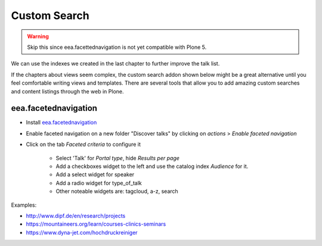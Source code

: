 .. _customsearch-label:

Custom Search
=============

..  warning::

    Skip this since eea.facettednavigation is not yet compatible with Plone 5.


We can use the indexes we created in the last chapter to further improve the talk list.

If the chapters about views seem complex, the custom search addon shown below might be a great alternative until you feel comfortable writing views and templates. There are several tools that allow you to add amazing custom searches and content listings through the web in Plone.

.. _customsearch-eea-label:

eea.facetednavigation
---------------------

* Install `eea.facetednavigation <https://pypi.python.org/pypi/eea.facetednavigation/>`_
* Enable faceted navigation on a new folder "Discover talks" by clicking on *actions* > *Enable faceted navigation*
* Click on the tab *Faceted criteria* to configure it

    * Select 'Talk' for *Portal type*, hide *Results per page*
    * Add a checkboxes widget to the left and use the catalog index *Audience* for it.
    * Add a select widget for speaker
    * Add a radio widget for type_of_talk
    * Other noteable widgets are: tagcloud, a-z, search

Examples:

* http://www.dipf.de/en/research/projects
* https://mountaineers.org/learn/courses-clinics-seminars
* https://www.dyna-jet.com/hochdruckreiniger

.. TODO: add custom eea-view using dates

.. seealso::

    We use the new catalog indexes to provide the data for the widgets and search the results. For other use cases we could also use either the built-in vocabularies (https://pypi.python.org/pypi/plone.app.vocabularies) or create custom vocabularies for this.

    * Custom vocabularies ttw using `Products.ATVocabularyManager <https://pypi.python.org/pypi/Products.ATVocabularyManager>`_
    * Programming using Vocabularies: http://docs.plone.org/external/plone.app.dexterity/docs/advanced/vocabularies.html
